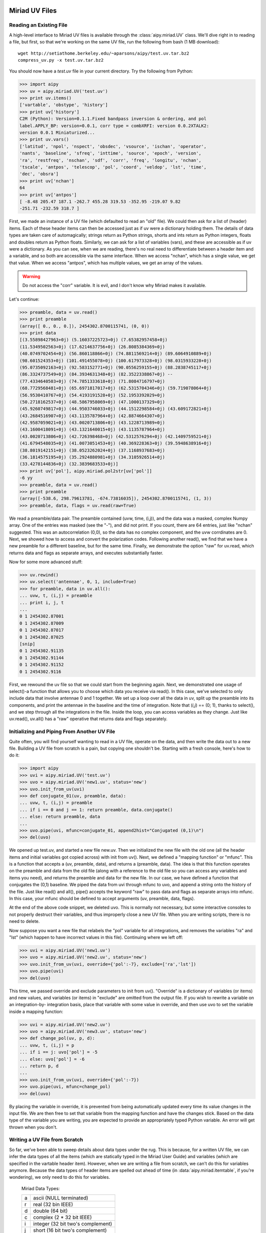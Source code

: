 Miriad UV Files
===============
Reading an Existing File
------------------------
A high-level interface to Miriad UV files is available through the :class:`aipy.miriad.UV` 
class.  We'll dive right in to reading a file, but first, so that we're working on the 
same UV file, run the following from bash (1 MB download)::

	wget http://setiathome.berkeley.edu/~aparsons/aipy/test.uv.tar.bz2
	compress_uv.py -x test.uv.tar.bz2

You should now have a `test.uv` file in your current directory.  Try the following from 
Python:

>>> import aipy
>>> uv = aipy.miriad.UV('test.uv')
>>> print uv.items()
['vartable', 'obstype', 'history']
>>> print uv['history']
C2M (Python): Version=0.1.1.Fixed bandpass inversion & ordering, and pol
label.APPLY_BP: version=0.0.1, corr type = combXRFI: version 0.0.2XTALK2:
version 0.0.1 Miniaturized...
>>> print uv.vars()
['latitud', 'npol', 'nspect', 'obsdec', 'vsource', 'ischan', 'operator',
'nants', 'baseline', 'sfreq', 'inttime', 'source', 'epoch', 'version',
'ra', 'restfreq', 'nschan', 'sdf', 'corr', 'freq', 'longitu', 'nchan',
'tscale', 'antpos', 'telescop', 'pol', 'coord', 'veldop', 'lst', 'time',
'dec', 'obsra']
>>> print uv['nchan']
64
>>> print uv['antpos']
[ -8.48 205.47 187.1 -262.7 455.28 319.53 -352.95 -219.07 9.82
-251.71 -232.59 318.7 ]

First, we made an instance of a UV file (which defaulted to read an "old" file).  We 
could then ask for a list of (header) items.  Each of these header items can then be 
accessed just as if uv were a dictionary holding them.  The details of data types are 
taken care of automagically; strings return as Python strings, shorts and ints return as 
Python integers, floats and doubles return as Python floats.  Similarly, we can ask for 
a list of variables (vars), and these are accessible as if uv were a dictionary.  As you 
can see, when we are reading, there's no real need to differentiate between a header 
item and a variable, and so both are accessible via the same interface. When we access 
"nchan", which has a single value, we get that value.  When we access "antpos", which has 
multiple values, we get an array of the values.  

.. warning::
	Do not access the "corr" variable. It is evil, and I don't know why Miriad makes 
	it available.

Let's continue:

>>> preamble, data = uv.read()
>>> print preamble
(array([ 0., 0., 0.]), 2454302.8700115741, (0, 0))
>>> print data
[(3.55898427963+0j) (5.16037225723+0j) (7.65382957458+0j)
(11.5349502563+0j) (17.6214637756+0j) (26.8085384369+0j)
(40.0749702454+0j) (56.860118866+0j) (74.8811569214+0j) (89.6064910889+0j)
(98.601524353+0j) (101.491455078+0j) (100.617973328+0j) (98.0315933228+0j)
(95.0735092163+0j) (92.583152771+0j) (90.0556259155+0j) (88.2838745117+0j)
(86.3324737549+0j) (84.3934631348+0j) (82.3522338867+0j) --
(77.4334640503+0j) (74.7851333618+0j) (71.8084716797+0j)
(68.7729568481+0j) (65.6971817017+0j) (62.5315704346+0j) (59.719078064+0j)
(56.9530410767+0j) (54.4193191528+0j) (52.1953392029+0j)
(50.2718162537+0j) (48.5867958069+0j) (47.1000137329+0j)
(45.9260749817+0j) (44.9503746033+0j) (44.1512298584+0j) (43.609172821+0j)
(43.2684516907+0j) (43.1135787964+0j) (42.8874664307+0j)
(42.9587059021+0j) (43.0020713806+0j) (43.1228713989+0j)
(43.1600418091+0j) (43.1321640015+0j) (43.1135787964+0j)
(43.0020713806+0j) (42.726398468+0j) (42.5312576294+0j) (42.1409759521+0j)
(41.6794548035+0j) (41.0073051453+0j) (40.369228363+0j) (39.5948638916+0j)
(38.8019142151+0j) (38.0523262024+0j) (37.1168937683+0j)
(36.1814575195+0j) (35.2924880981+0j) (34.3105926514+0j)
(33.4278144836+0j) (32.3839683533+0j)]
>>> print uv['pol'], aipy.miriad.pol2str[uv['pol']]
-6 yy
>>> preamble, data = uv.read()
>>> print preamble
(array([-538.6, 298.79613781, -674.73816035]), 2454302.8700115741, (1, 3))
>>> preamble, data, flags = uv.read(raw=True)

We read a preamble/data pair.  The preamble contained (uvw, time, (i,j)), and the 
data was a masked, complex Numpy array.  One of the entries was masked (see the "-"), 
and did not print.  If you count, there are 64 entries, just like "nchan" suggested. 
This was an autocorrelation (0,0), so the data has no complex component, and the 
uvw corrdinates are 0.  Next, we showed how to access and convert the polarization
codes.  Following another read(), we find that we have a new preamble for a different 
baseline, but for the same time.  Finally, we demonstrate the option "raw" for uv.read, 
which returns data and flags as separate arrays, and executes substantially faster.  

Now for some more advanced stuff:

>>> uv.rewind()
>>> uv.select('antennae', 0, 1, include=True)
>>> for preamble, data in uv.all():
... uvw, t, (i,j) = preamble
... print i, j, t
...
0 1 2454302.87001
0 1 2454302.87009
0 1 2454302.87017
0 1 2454302.87025
[snip]
0 1 2454302.91135
0 1 2454302.91144
0 1 2454302.91152
0 1 2454302.9116

First, we rewound the uv file so that we could start from the beginning again.  Next, we 
demonstrated one usage of select()-a function that allows you to choose which data you 
receive via read().  In this case, we've selected to only include data that involve 
antennae 0 and 1 together.  We set up a loop over all the data in uv, split up the preamble 
into its components, and print the antennae in the baseline and the time of integration. 
Note that (*i,j*) == (0; 1), thanks to select(), and we step through all the integrations 
in the file.  Inside the loop, you can access variables as they change. Just like uv.read(), 
uv.all() has a "raw" operative that returns data and flags separately.

Initializing and Piping From Another UV File
--------------------------------------------
Quite often, you will find yourself wanting to read in a UV file, operate on the data, and 
then write the data out to a new file.  Building a UV file from scratch is a pain, but 
copying one shouldn't be.  Starting with a fresh console, here's how to do it:

>>> import aipy
>>> uvi = aipy.miriad.UV('test.uv')
>>> uvo = aipy.miriad.UV('new1.uv', status='new')
>>> uvo.init_from_uv(uvi)
>>> def conjugate_01(uv, preamble, data):
... uvw, t, (i,j) = preamble
... if i == 0 and j == 1: return preamble, data.conjugate()
... else: return preamble, data
...
>>> uvo.pipe(uvi, mfunc=conjugate_01, append2hist="Conjugated (0,1)\n")
>>> del(uvo)

We opened up test.uv, and started a new file new.uv. Then we initialized the new file with 
the old one (all the header items and initial variables got copied across) with init from 
uv().  Next, we defined a "mapping function" or "mfunc".  This is a function that accepts a 
(uv, preamble, data), and returns a (preamble, data).  The idea is that this function 
operates on the preamble and data from the old file (along with a reference to the old file 
so you can access any variables and items you need), and returns the preamble and data for
the new file.  In our case, we have defined a function that conjugates the (0,1) baseline. 
We piped the data from uvi through mfunc to uvo, and append a string onto the history of the 
file.  Just like read() and all(), pipe() accepts the keyword "raw" to pass data and flags 
as separate arrays into mfunc.  In this case, your mfunc should be defined to accept arguments 
(uv, preamble, data, flags).

At the end of the above code snippet, we deleted uvo.  This is normally not necessary, but 
some interactive consoles to not properly destruct their variables, and thus improperly close a 
new UV file.  When you are writing scripts, there is no need to delete.

Now suppose you want a new file that relabels the "pol" variable for all integrations, and 
removes the variables "ra" and "lst" (which happen to have incorrect values in this file). 
Continuing where we left off:

>>> uvi = aipy.miriad.UV('new1.uv')
>>> uvo = aipy.miriad.UV('new2.uv', status='new')
>>> uvo.init_from_uv(uvi, override={'pol':-7}, exclude=['ra','lst'])
>>> uvo.pipe(uvi)
>>> del(uvo)

This time, we passed override and exclude parameters to init from uv(). "Override" is a 
dictionary of variables (or items) and new values, and variables (or items) in "exclude" are 
omitted from the output file.  If you wish to rewrite a variable on an integration-by-
integration basis, place that variable with some value in override, and then use uvo to set 
the variable inside a mapping function:

>>> uvi = aipy.miriad.UV('new2.uv')
>>> uvo = aipy.miriad.UV('new3.uv', status='new')
>>> def change_pol(uv, p, d):
... uvw, t, (i,j) = p
... if i == j: uvo['pol'] = -5
... else: uvo['pol'] = -6
... return p, d
...
>>> uvo.init_from_uv(uvi, override={'pol':-7})
>>> uvo.pipe(uvi, mfunc=change_pol)
>>> del(uvo)

By placing the variable in override, it is prevented from being automatically updated every 
time its value changes in the input file.  We are then free to set that variable from the mapping 
function and have the changes stick.  Based on the data type of the variable you are writing, 
you are expected to provide an appropriately typed Python variable.  An error will get thrown 
when you don't.

Writing a UV File from Scratch
------------------------------
So far, we've been able to sweep details about data types under the rug.  This is because, for a 
written UV file, we can infer the data types of all the items (which are statically typed in the 
Miriad User Guide) and variables (which are specified in the vartable header item). However, when 
we are writing a file from scratch, we can't do this for variables anymore.  Because the data types 
of header items are spelled out ahead of time (in :data:`aipy.miriad.itemtable`, if you're 
wondering), we only need to do this for variables.

	Miriad Data Types:

	+---+-----------------------------------+
	| a | ascii (NULL terminated)           |
	+---+-----------------------------------+
	| r | real (32 bin IEEE)                |
	+---+-----------------------------------+
	| d | double (64 bit)                   |
	+---+-----------------------------------+
	| c | complex (2 * 32 bit IEEE)         |
	+---+-----------------------------------+
	| i | integer (32 bit two's complement) |
	+---+-----------------------------------+
	| j | short (16 bit two's complement)   |
	+---+-----------------------------------+

Python wrapper routines use strings to code data types, according to the Miriad convention (see 
above, or :data:`aipy.miriad.data` types).  The following illustrates how to write a file from 
scratch:

>>> import aipy, numpy
>>> uv = aipy.miriad.UV('newest.uv', 'new')
>>> uv['history'] = 'Made this file from scratch.\n'
>>> uv.add_var('nchan', 'i')
>>> uv.add_var('pol', 'i')
>>> uv['nchan'] = 4
>>> uv['pol'] = -5
>>> uvw = numpy.array([1,2,3], dtype=numpy.double)
>>> preamble = (uvw, 12345.6789, (0,1))
>>> data = numpy.ma.array([1j,2,3j,4], mask=[0,0,1,0], dtype=numpy.complex64)
>>> uv.write(preamble,data)
>>> uv['pol'] = -6
>>> uv.write(preamble,data)
>>> del(uv)
>>> uv = aipy.miriad.UV('newest.uv')
>>> for p, d in uv.all():
... print p, uv['pol']
... print d
...
(array([ 1., 2., 3.]), 12345.678900000001, (0, 1)) -5
[1j (2+0j) -- (4+0j)]
(array([ 1., 2., 3.]), 12345.678900000001, (0, 1)) -6
[1j (2+0j) -- (4+0j)]

After creating a new file and demonstrating that we can immediately write to a header item 
like "history", we added 2 new variables: "nchan" and "pol".  Strictly speaking, a UV file 
doesn't have to have "nchan", but the Python wrapper uses this value to effciently create an 
array exactly large enough to hold the data, so it's a good variable to include.  Both "nchan" 
and "pol" are integers.  Although you are free to make any variable any type you want, there 
are conventions to follow if you want to use routines that are part of the Miriad package. 
These conventions are in the back of the Users Guide mentioned in x3. After writing the first 
values of these variables, we construct a preamble and a datum (paying careful attention to the 
types needed for each).  Between spectra, we flipped "pol". After finishing the file, we close 
it and the open it for reading.  Looks like it works!

Working with Antenna Arrays
===========================
:class:`aipy.phs.AntennaArray` inherits from :class:`aipy.phs.ArrayLocation` so that 
youcan pass it to the compute() of a :class:`aipy.phs.RadioBody` or 
:class:`aipy.phs.SrcCatalog`.  Secondly, an AntennaArray is initialized with a list of
:class:`aipy.phs.Antenna` instances, and those contain :class:`aipy.phs.Beam` instances, \
so an AntennaArray has all the information needed to figure out phasing.  Let's learn by 
example, starting from scratch:

>>> import aipy, numpy
>>> freqs = numpy.array([.150,.160,.170])
>>> beam = aipy.phs.Beam(freqs)
>>> ants = []
>>> ants.append(aipy.phs.Antenna(0,0,0,beam,delay=0,offset=0))
>>> ants.append(aipy.phs.Antenna(0,100,0,beam,delay=1))
>>> ants.append(aipy.phs.Antenna(100,0,0,beam,offset=.5))
>>> aa = aipy.phs.AntennaArray(ants=ants,location=("18:20:39","-66:45:10"))
>>> print aa.get_baseline(0,2,'r'), aa.get_phs_offset(0,2)
[ 100. 0. 0.] [ 0.  0.  0.]
>>> aa.set_jultime(2454447.37472)
>>> srcs = []
>>> srcs.append(aipy.phs.RadioSpecial("Sun"))
>>> srcs.append(aipy.phs.RadioSpecial("Venus"))
>>> cat = aipy.phs.SrcCatalog(srcs)
>>> cat.compute(aa) # REMEMBER to call this before projecting!
>>> print aa.get_baseline(0,1,src=cat['Sun'])
[ 34.6664193  -36.79755778 -86.27965644]
>>> print aa.get_baseline(0,1,src=cat['Venus'])
aipy.phs.PointingError: Venus below horizon

We made a Beam with frequency information, created 3 Antennas using the same Beam, and 
then made an AntennaArray at Arecibo with those Antennas.   We showed how we can access 
baselines and offsets, obeying sign conventions depending whether you specify (0,1) or 
(1,0).  We made a SrcCatalog containing the Sun and Venus, and then we computed their 
locations relative to the AntennaArray.  It is important to always call compute() before 
proceeding to other processing. At best you will get an error.  At worst, you could end 
up with old positions.  Finally, we retrieve baseline (0,1) projected towards the Sun, 
and then try to do the same towards Venus.  However, Venus is below the horizon, and 
rather than let you use a projection that will give incorrect results, AIPY throws a 
PointingError.  If you want, you can catch this exception (:class:`aipy.phs.PointingError`) 
and recover.  

.. note:: 
	The coordinate returned here are still in nanoseconds and are not yet proper uvw 
	coordinates.

Let's continue:

>>> print aa.gen_phs(cat['Sun'], 0, 1)
[ 0.93421349-0.3567144j   0.33723017-0.94142223j -0.49523164-0.86876097j]
>>> data = aa.phs2src(numpy.array([.5,1,0j]),cat['Sun'],1,2)
>>> print data
[-0.07802227+0.49387501j  0.83315419+0.55304077j  0.00000000+0.j        ]
>>> uvw = aa.gen_uvw(1,2,cat['Sun'])
>>> print uvw
[[[  8.86987669   9.4612018   10.05252691]]
 [[  7.55959227   8.06356508   8.5675379 ]]
 [[ 17.72506283  18.90673368  20.08840454]]]
>>> print aa.unphs2src(data,cat['Sun'],1,2)
[ 0.5+0.j 1.0+0.j 0.0+0.j]

Using the AntennaArray and SrcCatalog we created earlier, we can now use gen_phs() to return 
the phases that, when multiplied by data for the specied baseline, will flatten the fringes 
of that source.  Note that 3 values are returned here for the 3 active frequencies (we set 
them in the Beam).  We could apply these phases to the data ourselves (or take the complex 
conjugate and call it simulated data), but phs2src() does that for us.  We can also get the 
corresponding uvw coordinates projected toward this source using gen_uvw().  Note again the 3 
entries in uvw for the 3 active frequencies. To undo what phs2src() just did, there is 
unphs2src().

Imaging
=======
An :class:`aipy.img.Img` instance is responsible for storing the UV matrix and the beam matrix 
that can be inverted, using a fast Fourier transform, to get the dirty image and the dirty beam, 
respectively.  You start by specifying the size of your two matrices in UV coordinates by 
providing a size (number of wavelengths across your matrix) and a resolution (number of pixels 
per wavelength).  The size of your UV matrix determines the resolution of your image (image 
resolution = 1/UV size) and the resolution of your UV matrix determines the field-of-view of your 
image on the sky (image size in *l,m* = 1/UV resolution).

Coordinate Systems
------------------

>>> import aipy
>>> from matplotlib import pylab
>>> im = aipy.img.Img(size=200, res=0.5)
>>> L,M = im.get_LM(center=(200,200))
>>> pylab.subplot(121); pylab.imshow(L); pylab.colorbar(shrink=.7)
>>> pylab.subplot(122); pylab.imshow(M); pylab.colorbar(shrink=.7)
>>> pylab.show()

.. figure:: ../images/coord-sys-lm.png
   :scale: 50%
   :figwidth: 75%
   :align: center

   Plotted are the *lm,* coordinates for an Img with size=200, res=0.5. Note that *l* measures +E -W,
   and *m* measures +N -S.  AIPY follows the convention that for images, coordinates increase right to 
   left and bottom to top (assuming the origin is placed in the top-left corner).  This presents a 
   geocentric view of the sky.

In the above snippet, we've defined a matrix 200 wavelengths across, with a resolution of 0.5 
wavelengths.  In image domain, this generates an image with a resolution of :math:`\sim0.28^\circ` 
near image center (and decreasing resolution away from center), and a range of :math:`-90^\circ` to 
:math:`+90^\circ` since *l,m* range from -1 to 1.

.. note::
	This generates sky coordinates which are outside the range of physical possibility. These 
	coordinates are masked.

Internally to Img, UV and image centers are at (0,0).  To recenter for plotting, where it is preferable 
that image center is in the middle of the screen, most functions that return a matrix accept a "center" 
argument with a pixel offset.

AIPY follows the convention that *l* increases right to left, and *m* increases bottom to top, 
assuming the origin is placed in the top-left corner.  This gives us a geocentric view of the 
sky.  Before we get into actual imaging, lets explore coordinates a little more.  Continuing from 
above:

>>> xyz = im.get_top(center=(200,200))
>>> az,alt = aipy.coord.top2azalt(xyz)
>>> pylab.subplot(221); pylab.imshow(az)
>>> pylab.subplot(222); pylab.imshow(alt)
>>> xyz = im.get_eq(ra=0, dec=3.14/4, center=(200,200))
>>> ra,dec = aipy.coord.eq2radec(xyz)
>>> pylab.subplot(223); pylab.imshow(ra)
>>> pylab.subplot(224); pylab.imshow(dec)
>>> pylab.show()

.. figure:: ../images/coord-sys-sky.png
   :align: center
   :scale: 50%
   :figwidth: 75%

   On the top row are plotted topocentric coordinates for an Img in azimuth (angle clockwise from N)
   and altitude (angle from horizon).  The second row shows right-ascension and declination coordinates 
   in the current epoch for an observer at :math:`+45^\circ` latitude with 0:00 right ascension 
   overhead.  Coordinate transformations are provided by the :mod:`aipy.coord` module.

The above example illustrates how topocentric coordinates (useful for calculating beam patterns) and 
equatorial coordinates (useful for calculated source positions) at the current epoch are both 
available through an Img. 

.. note::
	The :mod:`aipy.coord` module also provides all functionality for converting between coordinate
	systems and precessing to various epochs; the several coordinate systems available through Img 
	are just for convenience.

Gridding and Imaging
--------------------
It is finally time to generate a dirty image. To do this, we will gather visibility samples, 
calculate the uvw coordinates where they were measured, and then grid the samples and weights onto 
a matrix using Img.put().  Finally, we will use an inverse Fourier transform to generate a dirty 
image and matching dirty beam.  For data, we will use the same test.uv file as in previous sections, 
with associated parameters recorded in :mod:`aipy.cal` under "pwa303".  These files are attainable 
via::

	wget http://setiathome.berkeley.edu/~aparsons/aipy/test.uv.tar.bz2
	wget http://fornax.phys.unm.edu/aipy-1.0.x/pwa303.py
	compress_uv.py -x test.uv.tar.bz2

Starting with a fresh Python interpreter, we will open our Miriad UV file and prepare an AntennaArray
with antenna positions derived from the "pwa303" location key in :mod:`aipy.cal`, and frequency channels 
matching the data in the UV file (sdf, sfreq, nchan).  We will also choose a source (in this case, 
"vir" indicates Virgo A from :mod:`aipy.src`) to phase our data to, putting it at the center of our 
image:

>>> import aipy, numpy as n
>>> from matplotlib import pylab
>>> uv = aipy.miriad.UV('test.uv')
>>> aa = aipy.cal.get_aa('pwa303', uv['sdf'], uv['sfreq'], uv['nchan'])
>>> srcs = aipy._src.misc.get_srcs(srcs=['vir'])
>>> src = srcs[0]

Next, we will gather visibility data from the UV file and calculate the corresponding uvw coordinates
using our AntennaArray and celestial source.  We will not include auto-correlation data (uv.select), 
we will skip data where Virgo is below the horizon (the PointingError try-except clause), and we will 
throw out data that is agged as bad in the data mask (the compress/compressed functions).  For more 
signal-to-noise, we're including all channels-all data and coordinates are a function of frequency, 
making this a multi-frequency map:

>>> data, uvw, wgts = [], [], []
>>> uv.select('auto', 0, 0, include=False)
>>> for (crd,t,(i,j)),d in uv.all():
...    aa.set_jultime(t)
...    src.compute(aa)
...    try:
...        d = aa.phs2src(d, src, i, j)
...        crd = aa.gen_uvw(i, j, src=src)
...    except aipy.phs.PointingError:
...        continue
...    uvw.append(n.squeeze(crd.compress(n.logical_not(d.mask), axis=2)))
...    data.append(d.compressed())
...    wgts.append(n.array([1.] * len(data[-1])))
...
>>> data = n.concatenate(data)
>>> uvw = n.concatenate(uvw, axis=1)
>>> wgts = n.concatenate(wgts)

The above also illustrates how different sample weights can be specified for each data, although in 
this case we equally weight each sample.  Now that we've gathered up all our visibility data with uvw 
coordinate and sample weights, we are ready to make an image:

>>> im = aipy.img.Img(size=200, res=0.5)
>>> uvw, data, wgts = im.append_hermitian(uvw, data, wgts=wgts)
>>> im.put(uvw, data, wgts=wgts)
>>> pylab.subplot(221); pylab.imshow(n.abs(im.uv))
>>> pylab.subplot(222); pylab.imshow(n.abs(im.bm))
>>> pylab.subplot(223); pylab.imshow(n.log10(im.image(center=(200,200))))
>>> pylab.subplot(224); pylab.imshow(n.log10(im.bm_image(center=(200,200))))
>>> pylab.show()

We have specified an Img that is larger than our maximum baseline to be able to hold all UV data,
and we have specifed a resolution that should cover horizon to horizon.  We used the append 
hermitian() command to generate the complex-conjugate data at -uvw that complements every (i,j) 
baseline with the equivalent (j,i) measurement and ensures that a real-valued sky image is 
generated.  Finally, we use put() to grid the data.  Do not forget that the Img, as opposed to 
the ImgW, ignores the w component of each uvw coordinate.

.. figure:: ../images/visibilities.png
   :align: center
   :scale: 50%
   :figwidth: 75%

   The upper plots illustrate matrices containing gridded visibility data (left) and gridded sample
   weights (right).  Below them are the inverse Fourier transforms of these matrices, illustrating 
   a dirty image of Virgo A (left) and the corresponding dirty beam (right).

It is also worth pointing out that the sidelobes of Virgo in our dirty image wrap around the edges and
alias back into our image.  This is an effect related to the eld of view (FoV) of our image, or 
equivalently, the resolution of our UV matrix.  Wrapping effects can be combatted by choosing a 
resolution corresponding to a larger FoV than we are interested in, or by more carefully gridding our 
samples with a convolution kernel that filters near the edge of the image.  For simplicity, AIPY's 
Img currently only supports the former solution.
